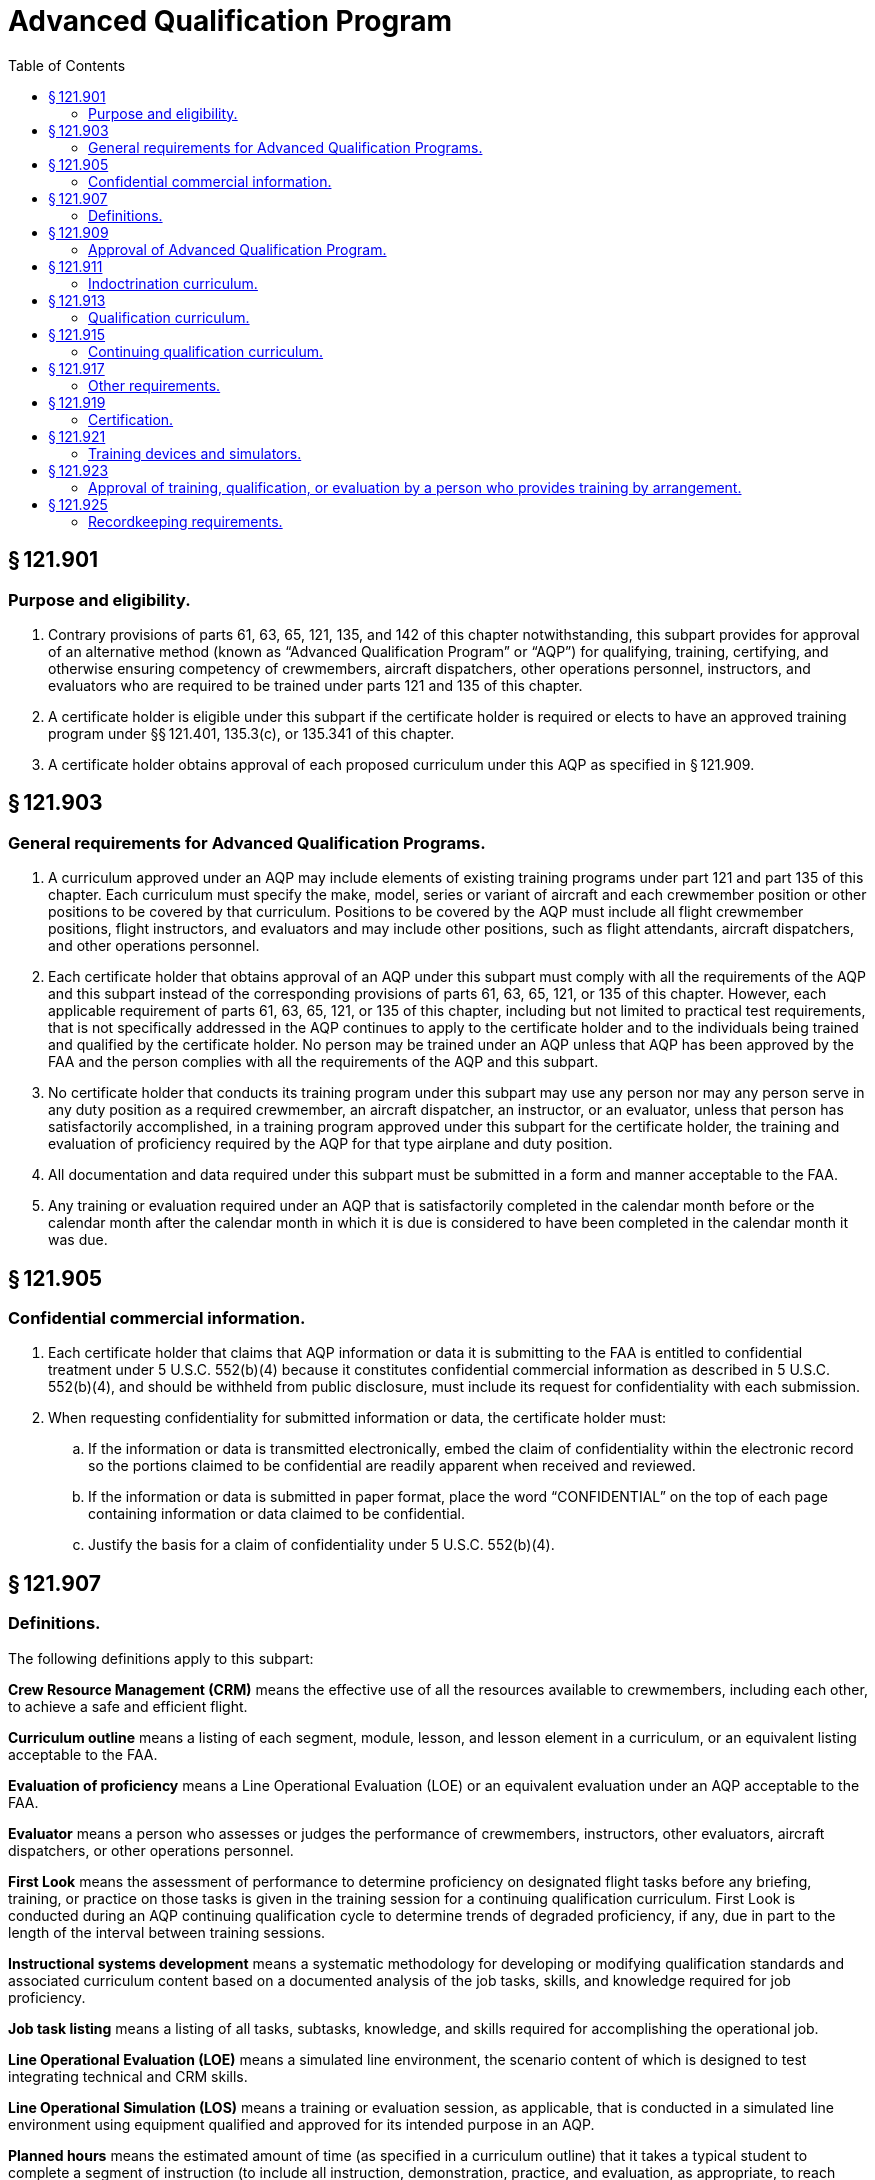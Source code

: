 # Advanced Qualification Program
:toc:

## § 121.901

### Purpose and eligibility.

. Contrary provisions of parts 61, 63, 65, 121, 135, and 142 of this chapter notwithstanding, this subpart provides for approval of an alternative method (known as “Advanced Qualification Program” or “AQP”) for qualifying, training, certifying, and otherwise ensuring competency of crewmembers, aircraft dispatchers, other operations personnel, instructors, and evaluators who are required to be trained under parts 121 and 135 of this chapter.
. A certificate holder is eligible under this subpart if the certificate holder is required or elects to have an approved training program under §§ 121.401, 135.3(c), or 135.341 of this chapter.
. A certificate holder obtains approval of each proposed curriculum under this AQP as specified in § 121.909.

## § 121.903

### General requirements for Advanced Qualification Programs.

. A curriculum approved under an AQP may include elements of existing training programs under part 121 and part 135 of this chapter. Each curriculum must specify the make, model, series or variant of aircraft and each crewmember position or other positions to be covered by that curriculum. Positions to be covered by the AQP must include all flight crewmember positions, flight instructors, and evaluators and may include other positions, such as flight attendants, aircraft dispatchers, and other operations personnel.
              
. Each certificate holder that obtains approval of an AQP under this subpart must comply with all the requirements of the AQP and this subpart instead of the corresponding provisions of parts 61, 63, 65, 121, or 135 of this chapter. However, each applicable requirement of parts 61, 63, 65, 121, or 135 of this chapter, including but not limited to practical test requirements, that is not specifically addressed in the AQP continues to apply to the certificate holder and to the individuals being trained and qualified by the certificate holder. No person may be trained under an AQP unless that AQP has been approved by the FAA and the person complies with all the requirements of the AQP and this subpart.
. No certificate holder that conducts its training program under this subpart may use any person nor may any person serve in any duty position as a required crewmember, an aircraft dispatcher, an instructor, or an evaluator, unless that person has satisfactorily accomplished, in a training program approved under this subpart for the certificate holder, the training and evaluation of proficiency required by the AQP for that type airplane and duty position.
. All documentation and data required under this subpart must be submitted in a form and manner acceptable to the FAA.
. Any training or evaluation required under an AQP that is satisfactorily completed in the calendar month before or the calendar month after the calendar month in which it is due is considered to have been completed in the calendar month it was due.

## § 121.905

### Confidential commercial information.

. Each certificate holder that claims that AQP information or data it is submitting to the FAA is entitled to confidential treatment under 5 U.S.C. 552(b)(4) because it constitutes confidential commercial information as described in 5 U.S.C. 552(b)(4), and should be withheld from public disclosure, must include its request for confidentiality with each submission.
. When requesting confidentiality for submitted information or data, the certificate holder must:
.. If the information or data is transmitted electronically, embed the claim of confidentiality within the electronic record so the portions claimed to be confidential are readily apparent when received and reviewed.
.. If the information or data is submitted in paper format, place the word “CONFIDENTIAL” on the top of each page containing information or data claimed to be confidential.
.. Justify the basis for a claim of confidentiality under 5 U.S.C. 552(b)(4).

## § 121.907

### Definitions.

The following definitions apply to this subpart:

*Crew Resource Management (CRM)* means the effective use of all the resources available to crewmembers, including each other, to achieve a safe and efficient flight.

*Curriculum outline* means a listing of each segment, module, lesson, and lesson element in a curriculum, or an equivalent listing acceptable to the FAA.

*Evaluation of proficiency* means a Line Operational Evaluation (LOE) or an equivalent evaluation under an AQP acceptable to the FAA.

*Evaluator* means a person who assesses or judges the performance of crewmembers, instructors, other evaluators, aircraft dispatchers, or other operations personnel.

*First Look* means the assessment of performance to determine proficiency on designated flight tasks before any briefing, training, or practice on those tasks is given in the training session for a continuing qualification curriculum. First Look is conducted during an AQP continuing qualification cycle to determine trends of degraded proficiency, if any, due in part to the length of the interval between training sessions.

*Instructional systems development* means a systematic methodology for developing or modifying qualification standards and associated curriculum content based on a documented analysis of the job tasks, skills, and knowledge required for job proficiency.

*Job task listing* means a listing of all tasks, subtasks, knowledge, and skills required for accomplishing the operational job.
              

*Line Operational Evaluation (LOE)* means a simulated line environment, the scenario content of which is designed to test integrating technical and CRM skills.

*Line Operational Simulation (LOS)* means a training or evaluation session, as applicable, that is conducted in a simulated line environment using equipment qualified and approved for its intended purpose in an AQP.

*Planned hours* means the estimated amount of time (as specified in a curriculum outline) that it takes a typical student to complete a segment of instruction (to include all instruction, demonstration, practice, and evaluation, as appropriate, to reach proficiency).

*Qualification standard* means a statement of a minimum required performance, applicable parameters, criteria, applicable flight conditions, evaluation strategy, evaluation media, and applicable document references.

*Qualification standards document* means a single document containing all the qualification standards for an AQP together with a prologue that provides a detailed description of all facets of the evaluation process.

*Special tracking* means assigning a person to an augmented schedule of training, checking, or both.

*Training session* means a contiguously scheduled period devoted to training activities at a facility approved by the FAA for that purpose.

*Variant* means a specifically configured aircraft for which the FAA has identified training and qualifications that are significantly different from those applicable to other aircraft of the same make, model, and series.

## § 121.909

### Approval of Advanced Qualification Program.

. *Approval process.* Application for approval of an AQP curriculum under this subpart is made, through the FAA office responsible for approval of the certificate holder's operations specifications, to the Manager of the Advanced Qualification Program.
. *Approval criteria.* Each AQP must have separate curriculums for indoctrination, qualification, and continuing qualification (including upgrade, transition, and requalification), as specified in §§ 121.911, 121.913, and 121.915. All AQP curriculums must be based on an instructional systems development methodology. This methodology must incorporate a thorough analysis of the certificate holder's operations, aircraft, line environment and job functions. All AQP qualification and continuing qualification curriculums must integrate the training and evaluation of CRM and technical skills and knowledge. An application for approval of an AQP curriculum may be approved if the program meets the following requirements:
.. The program must meet all the requirements of this subpart.
.. Each indoctrination, qualification, and continuing qualification AQP, and derivatives must include the following documentation:
... Initial application for AQP.
... Initial job task listing.
... Instructional systems development methodology.
... Qualification standards document.
... Curriculum outline.
... Implementation and operations plan.
.. Subject to approval by the FAA, certificate holders may elect, where appropriate, to consolidate information about multiple programs within any of the documents referenced in paragraph (b)(2) of this section.
.. The Qualification Standards Document must indicate specifically the requirements of the parts 61, 63, 65, 121, or 135 of this chapter, as applicable, that would be replaced by an AQP curriculum. If a practical test requirement of parts 61, 63, 65, 121, or 135 of this chapter is replaced by an AQP curriculum, the certificate holder must establish an initial justification and a continuing process approved by the FAA to show how the AQP curriculum provides an equivalent level of safety for each requirement that is to be replaced.
. *Application and transition.* Each certificate holder that applies for one or more advanced qualification curriculums must include as part of its application a proposed transition plan (containing a calendar of events) for moving from its present approved training to the advanced qualification program training.
. *Advanced Qualification Program revisions or rescissions of approval.* If after a certificate holder begins training and qualification under an AQP, the FAA finds the certificate holder is not meeting the provisions of its approved AQP, the FAA may require the certificate holder, pursuant to § 121.405(e), to make revisions. Or if otherwise warranted, the FAA may withdraw AQP approval and require the certificate holder to submit and obtain approval for a plan (containing a schedule of events) that the certificate holder must comply with and use to transition to an approved training program under subpart N of this part or under subpart H of part 135 of this chapter, as appropriate. The certificate holder may also voluntarily submit and obtain approval for a plan (containing a schedule of events) to transition to an approved training program under subpart N of this part or under subpart H of part 135 of this chapter, as appropriate.
. *Approval by the FAA.* Final approval of an AQP by the FAA indicates the FAA has accepted the justification provided under paragraph (b)(4) of this section and the applicant's initial justification and continuing process establish an equivalent level of safety for each requirement of parts 61, 63, 65, 121, and 135 of this chapter that is being replaced.

## § 121.911

### Indoctrination curriculum.

Each indoctrination curriculum must include the following:

. For newly hired persons being trained under an AQP: The certificate holder's policies and operating practices and general operational knowledge.
. For newly hired crewmembers and aircraft dispatchers: General aeronautical knowledge appropriate to the duty position.
. For instructors: The fundamental principles of the teaching and learning process; methods and theories of instruction; and the knowledge necessary to use aircraft, flight training devices, flight simulators, and other training equipment in advanced qualification curriculums, as appropriate.
. For evaluators: General evaluation requirements of the AQP; methods of evaluating crewmembers and aircraft dispatchers and other operations personnel, as appropriate, and policies and practices used to conduct the kinds of evaluations particular to an AQP (*e.g.*, LOE).

## § 121.913

### Qualification curriculum.

Each qualification curriculum must contain training, evaluation, and certification activities, as applicable for specific positions subject to the AQP, as follows:

. The certificate holder's planned hours of training, evaluation, and supervised operating experience.
. For crewmembers, aircraft dispatchers, and other operations personnel, the following:
.. Training, evaluation, and certification activities that are aircraft- and equipment-specific to qualify a person for a particular duty position on, or duties related to the operation of, a specific make, model, series, or variant aircraft.
.. A list of and text describing the knowledge requirements, subject materials, job skills, and qualification standards of each proficiency objective to be trained and evaluated.
.. The requirements of the certificate holder's approved AQP program that are in addition to or in place of, the requirements of parts 61, 63, 65, 121 or 135 of this chapter, including any applicable practical test requirements.
.. A list of and text describing operating experience, evaluation/remediation strategies, provisions for special tracking, and how recency of experience requirements will be accomplished.
. For flight crewmembers: Initial operating experience and line check.
. For instructors, the following as appropriate:
.. Training and evaluation activities to qualify a person to conduct instruction on how to operate, or on how to ensure the safe operation of a particular make, model, and series aircraft (or variant).
.. A list of and text describing the knowledge requirements, subject materials, job skills, and qualification standards of each procedure and proficiency objective to be trained and evaluated.
.. A list of and text describing evaluation/remediation strategies, standardization policies and recency requirements.
. For evaluators: The requirements of paragraph (d)(1) of this section plus the following, as appropriate:
.. Training and evaluation activities that are aircraft and equipment specific to qualify a person to assess the performance of persons who operate or who ensure the safe operation of, a particular make, model, and series aircraft (or variant).
.. A list of and text describing the knowledge requirements, subject materials, job skills, and qualification standards of each procedure and proficiency objective to be trained and evaluated.
.. A list of and text describing evaluation/remediation strategies, standardization policies and recency requirements.

## § 121.915

### Continuing qualification curriculum.

Each continuing qualification curriculum must contain training and evaluation activities, as applicable for specific positions subject to the AQP, as follows:

. *Continuing qualification cycle.* A continuing qualification cycle that ensures that during each cycle each person qualified under an AQP, including instructors and evaluators, will receive a mix that will ensure training and evaluation on all events and subjects necessary to ensure that each person maintains proficiency in knowledge, technical skills, and cognitive skills required for initial qualification in accordance with the approved continuing qualification AQP, evaluation/remediation strategies, and provisions for special tracking. Each continuing qualification cycle must include at least the following:
.. *Evaluation period.* Initially the continuing qualification cycle is comprised of two or more evaluation periods of equal duration. Each person qualified under an AQP must receive ground training and flight training, as appropriate, and an evaluation of proficiency during each evaluation period at a training facility. The number and frequency of training sessions must be approved by the FAA.
.. *Training.* Continuing qualification must include training in all tasks, procedures and subjects required in accordance with the approved program documentation, as follows:
... For pilots in command, seconds in command, and flight engineers, First Look in accordance with the certificate holder's FAA-approved program documentation.
... For pilots in command, seconds in command, flight engineers, flight attendants, instructors and evaluators: Ground training including a general review of knowledge and skills covered in qualification training, updated information on newly developed procedures, and safety information.
... For crewmembers, instructors, evaluators, and other operational personnel who conduct their duties in flight: Proficiency training in an aircraft, flight training device, flight simulator, or other equipment, as appropriate, on normal, abnormal, and emergency flight procedures and maneuvers.
... For dispatchers and other operational personnel who do not conduct their duties in flight: ground training including a general review of knowledge and skills covered in qualification training, updated information on newly developed procedures, safety related information, and, if applicable, a line observation program.
... For instructors and evaluators: Proficiency training in the type flight training device or the type flight simulator, as appropriate, regarding training equipment operation. For instructors and evaluators who are limited to conducting their duties in flight simulators or flight training devices: Training in operational flight procedures and maneuvers (normal, abnormal, and emergency).
. *Evaluation of performance.* Continuing qualification must include evaluation of performance on a sample of those events and major subjects identified as diagnostic of competence and approved for that purpose by the FAA. The following evaluation requirements apply:
              
.. Evaluation of proficiency as follows:
... For pilots in command, seconds in command, and flight engineers: An evaluation of proficiency, portions of which may be conducted in an aircraft, flight simulator, or flight training device as approved in the certificate holder's curriculum that must be completed during each evaluation period.
... For any other persons covered by an AQP, a means to evaluate their proficiency in the performance of their duties in their assigned tasks in an operational setting.
.. Line checks as follows:
... Except as provided in paragraph (b)(2)(ii) of this section, for pilots in command: A line check conducted in an aircraft during actual flight operations under part 121 or part 135 of this chapter or during operationally (line) oriented flights, such as ferry flights or proving flights. A line check must be completed in the calendar month at the midpoint of the evaluation period.
... With the FAA's approval, a no-notice line check strategy may be used in lieu of the line check required by paragraph (b)(2)(i) of this section. The certificate holder who elects to exercise this option must ensure the “no-notice” line checks are administered so the flight crewmembers are not notified before the evaluation. In addition, the AQP certificate holder must ensure that each pilot in command receives at least one “no-notice” line check every 24 months. As a minimum, the number of “no-notice” line checks administered each calendar year must equal at least 50% of the certificate holder's pilot-in-command workforce in accordance with a strategy approved by the FAA for that purpose. In addition, the line checks to be conducted under this paragraph must be conducted over all geographic areas flown by the certificate holder in accordance with a sampling methodology approved by the FAA for that purpose.
... During the line checks required under paragraph (b)(2)(i) and (ii) of this section, each person performing duties as a pilot in command, second in command, or flight engineer for that flight, must be individually evaluated to determine whether the person remains adequately trained and currently proficient with respect to the particular aircraft, crew position, and type of operation in which he or she serves; and the person has sufficient knowledge and skills to operate effectively as part of a crew. The evaluator must be a check airman, an APD, or an FAA inspector and must hold the certificates and ratings required of the pilot in command.
. *Recency of experience.* For pilots in command, seconds in command, flight engineers, aircraft dispatchers, instructors, evaluators, and flight attendants, approved recency of experience requirements appropriate to the duty position.
. *Duration of cycles and periods.* Initially, the continuing qualification cycle approved for an AQP must not exceed 24 calendar months in duration, and must include two or more evaluation periods of equal duration. After that, upon demonstration by a certificate holder that an extension is warranted, the FAA may approve an extension of the continuing qualification cycle to a maximum of 36 calendar months in duration.
. *Requalification.* Each continuing qualification curriculum must include a curriculum segment that covers the requirements for requalifying a crewmember, aircraft dispatcher, other operations personnel, instructor, or evaluator who has not maintained continuing qualification.

## § 121.917

### Other requirements.

In addition to the requirements of §§ 121.913 and 121.915, each AQP qualification and continuing qualification curriculum must include the following requirements:

. Integrated Crew Resource Management (CRM) or Dispatcher Resource Management (DRM) ground and if appropriate flight training applicable to each position for which training is provided under an AQP.
. Approved training on and evaluation of skills and proficiency of each person being trained under AQP to use his or her resource management skills and his or her technical (piloting or other) skills in an actual or simulated operations scenario. For flight crewmembers this training and evaluation must be conducted in an approved flight training device, flight simulator, or, if approved under this subpart, in an aircraft.
. Data collection and analysis processes acceptable to the FAA that will ensure the certificate holder provides performance information on its crewmembers, dispatchers, instructors, evaluators, and other operations personnel that will enable the certificate holder and the FAA to determine whether the form and content of training and evaluation activities are satisfactorily accomplishing the overall objectives of the curriculum.

## § 121.919

### Certification.

A person subject to an AQP is eligible to receive a commercial or airline transport pilot, flight engineer, or aircraft dispatcher certificate or appropriate rating based on the successful completion of training and evaluation events accomplished under that program if the following requirements are met:

. Training and evaluation of required knowledge and skills under the AQP must meet minimum certification and rating criteria established by the FAA in parts 61, 63, or 65 of this chapter. The FAA may approve alternatives to the certification and rating criteria of parts 61, 63, or 65 of this chapter, including practical test requirements, if it can be demonstrated that the newly established criteria or requirements represent an equivalent or better measure of crewmember or dispatcher competence, operational proficiency, and safety.
. The applicant satisfactorily completes the appropriate qualification curriculum.
. The applicant shows competence in required technical knowledge and skills (*e.g.*, piloting or other) and crew resource management (*e.g.*, CRM or DRM) knowledge and skills in scenarios (*i.e.*, LOE) that test both types of knowledge and skills together.
. The applicant is otherwise eligible under the applicable requirements of part 61, 63, or 65 of this chapter.
. The applicant has been trained to proficiency on the certificate holder's approved AQP Qualification Standards as witnessed by an instructor, check airman, or APD and has passed an LOE administered by an APD or the FAA.

## § 121.921

### Training devices and simulators.

. Each flight training device or airplane simulator that will be used in an AQP for one of the following purposes must be evaluated by the FAA for assignment of a flight training device or flight simulator qualification level:
.. Required evaluation of individual or crew proficiency.
.. Training to proficiency or training activities that determine if an individual or crew is ready for an evaluation of proficiency.
.. Activities used to meet recency of experience requirements.
.. Line Operational Simulations (LOS).
. Approval of other training equipment.
.. Any training equipment that is intended to be used in an AQP for purposes other than those set forth in paragraph (a) of this section must be approved by the FAA for its intended use.
.. An applicant for approval of training equipment under this paragraph must identify the device by its nomenclature and describe its intended use.
.. Each training device approved for use in an AQP must be part of a continuing program to provide for its serviceability and fitness to perform its intended function as approved by the FAA.

## § 121.923

### Approval of training, qualification, or evaluation by a person who provides training by arrangement.

. A certificate holder operating under part 121 or part 135 of this chapter may arrange to have AQP training, qualification, evaluation, or certification functions performed by another person (a “training provider”) if the following requirements are met:
.. The training provider is certificated under part 119 or 142 of this chapter.
.. The training provider's AQP training and qualification curriculums, curriculum segments, or portions of curriculum segments must be provisionally approved by the FAA. A training provider may apply for provisional approval independently or in conjunction with a certificate holder's application for AQP approval. Application for provisional approval must be made, through the FAA office directly responsible for oversight of the training provider, to the Manager of the Advanced Qualification Program.
.. The specific use of provisionally approved curriculums, curriculum segments, or portions of curriculum segments in a certificate holder's AQP must be approved by the FAA as set forth in § 121.909.
. An applicant for provisional approval of a curriculum, curriculum segment, or portion of a curriculum segment under this paragraph must show the following requirements are met:
.. The applicant must have a curriculum for the qualification and continuing qualification of each instructor and evaluator used by the applicant.
.. The applicant's facilities must be found by the FAA to be adequate for any planned training, qualification, or evaluation for a certificate holder operating under part 121 or part 135 of this chapter.
.. Except for indoctrination curriculums, the curriculum, curriculum segment, or portion of a curriculum segment must identify the specific make, model, and series aircraft (or variant) and crewmember or other positions for which it is designed.
. A certificate holder who wants approval to use a training provider's provisionally approved curriculum, curriculum segment, or portion of a curriculum segment in its AQP, must show the following requirements are met:
.. Each instructor or evaluator used by the training provider must meet all the qualification and continuing qualification requirements that apply to employees of the certificate holder that has arranged for the training, including knowledge of the certificate holder's operations.
.. Each provisionally approved curriculum, curriculum segment, or portion of a curriculum segment must be approved by the FAA for use in the certificate holder's AQP. The FAA will either provide approval or require modifications to ensure that each curriculum, curriculum segment, or portion of a curriculum segment is applicable to the certificate holder's AQP.

## § 121.925

### Recordkeeping requirements.

Each certificate holder conducting an approved AQP must establish and maintain records in sufficient detail to demonstrate the certificate holder is in compliance with all the requirements of the AQP and this subpart.

